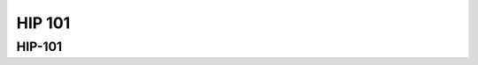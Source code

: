 .. _introduction:


HIP 101
=======

.. questions::

   - What is HIP?
   - How does HIP compare to CUDA?

     
.. objectives::

   - Learn HIP terminology
   - Get familiar with the HIP API
   - Understand differences between HIP and CUDA

     

HIP-101
-------



.. keypoints::

   - K1
